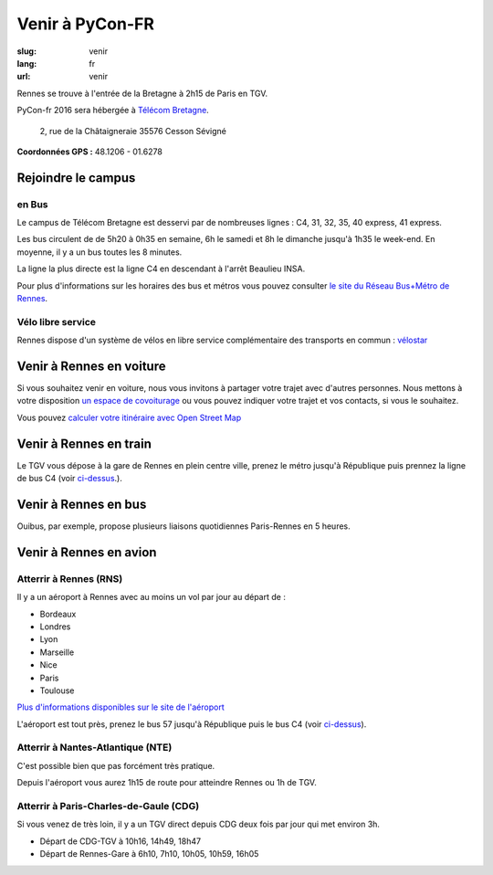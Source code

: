 Venir à PyCon-FR
################

:slug: venir
:lang: fr
:url: venir

Rennes se trouve à l'entrée de la Bretagne à 2h15 de Paris en TGV.

PyCon-fr 2016 sera hébergée à `Télécom Bretagne
<http://www.telecom-bretagne.eu/ecole/campus_de_rennes/>`_.

 2, rue de la Châtaigneraie 35576 Cesson Sévigné

**Coordonnées GPS :** 48.1206 - 01.6278

.. html::

    <iframe id="carte" src="https://umap.openstreetmap.fr/fr/map/pyconfr_2016_campus_84009?scaleControl=true&miniMap=false&scrollWheelZoom=true&zoomControl=true&allowEdit=false&moreControl=false&datalayersControl=false&onLoadPanel=undefined&captionBar=false&datalayers=198023#14/48.1123/-1.6435"></iframe>
    <p><a href="https://umap.openstreetmap.fr/fr/map/pyconfr_2016_campus_84009#15/48.1192/-1.6250">Voir en plein écran</a></p>


.. _campus:

Rejoindre le campus
===================

en Bus
++++++

Le campus de Télécom Bretagne est desservi par de nombreuses lignes :
C4, 31, 32, 35, 40 express, 41 express.

Les bus circulent de de 5h20 à 0h35 en semaine, 6h le samedi et 8h le
dimanche jusqu'à 1h35 le week-end.  En moyenne, il y a un bus toutes les 8
minutes.

La ligne la plus directe est la ligne C4 en descendant à l'arrêt
Beaulieu INSA.

Pour plus d'informations sur les horaires des bus et métros vous pouvez
consulter `le site du Réseau Bus+Métro de Rennes`_.

.. _`le site du Réseau Bus+Métro de Rennes`: http://www.star.fr/se-deplacer/fiches-horaires-et-plans/?tx_pnfstarod_searchdocument%5Baction%5D=search&tx_pnfstarod_searchdocument%5Bcontroller%5D=SearchLines&cHash=2bdb192917b9dd2b387895b85238c8ed


Vélo libre service
++++++++++++++++++

Rennes dispose d'un système de vélos en libre service complémentaire des transports en commun : `vélostar <https://www.levelostar.fr/fr/>`_

Venir à Rennes en voiture
=========================

Si vous souhaitez venir en voiture, nous vous invitons à partager votre trajet
avec d'autres personnes. Nous mettons à votre disposition `un espace de
covoiturage <https://pad.notmyidea.org/p/covoiturage-pyconfr>`_ ou vous pouvez indiquer votre trajet et vos contacts, si vous le
souhaitez.

Vous pouvez `calculer votre itinéraire avec Open Street Map <http://www.openstreetmap.org/directions#map=9/47.9531/-1.8196>`_


Venir à Rennes en train
=======================

Le TGV vous dépose à la gare de Rennes en plein centre ville, prenez le métro
jusqu'à République puis prennez la ligne de bus C4 (voir `ci-dessus <#campus>`_.).


Venir à Rennes en bus
=====================

Ouibus, par exemple, propose plusieurs liaisons quotidiennes Paris-Rennes en 5 heures.


Venir à Rennes en avion
=======================

Atterrir à Rennes (RNS)
+++++++++++++++++++++++

Il y a un aéroport à Rennes avec au moins un vol par jour au départ de :

- Bordeaux
- Londres
- Lyon
- Marseille
- Nice
- Paris
- Toulouse

`Plus d'informations disponibles sur le site de l'aéroport <http://www.rennes.aeroport.fr/>`_

L'aéroport est tout près, prenez le bus 57 jusqu'à République puis le bus C4 (voir `ci-dessus <#campus>`_).


Atterrir à Nantes-Atlantique (NTE)
++++++++++++++++++++++++++++++++++

C'est possible bien que pas forcément très pratique.

Depuis l'aéroport vous aurez 1h15 de route pour atteindre Rennes ou 1h
de TGV.


Atterrir à Paris-Charles-de-Gaule (CDG)
+++++++++++++++++++++++++++++++++++++++

Si vous venez de très loin, il y a un TGV direct depuis CDG deux fois
par jour qui met environ 3h.

- Départ de CDG-TGV à 10h16, 14h49, 18h47
- Départ de Rennes-Gare à 6h10, 7h10, 10h05, 10h59, 16h05
